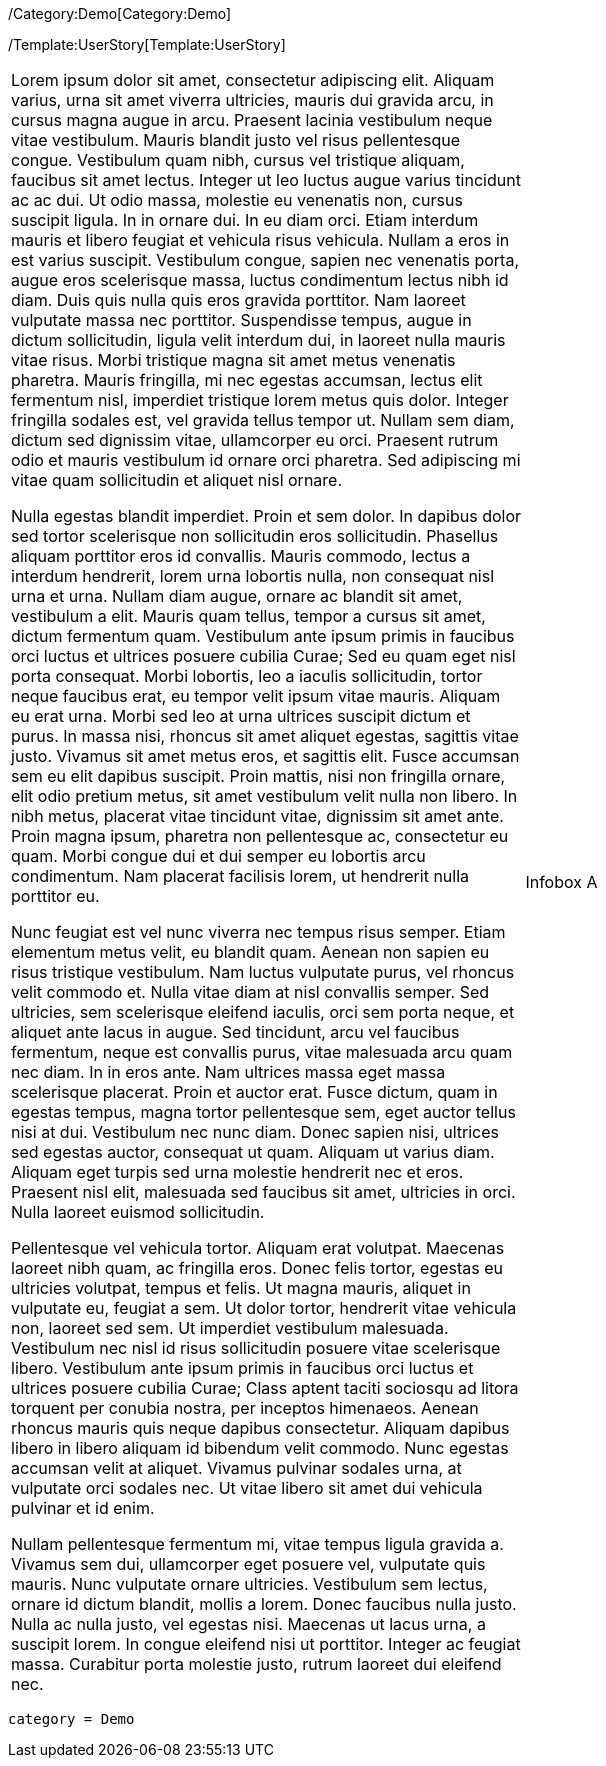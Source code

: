 /Category:Demo[Category:Demo]

/Template:UserStory[Template:UserStory]

[width="100%",cols="60%,40%",]
|=======================================================================
a|
Lorem ipsum dolor sit amet, consectetur adipiscing elit. Aliquam varius,
urna sit amet viverra ultricies, mauris dui gravida arcu, in cursus
magna augue in arcu. Praesent lacinia vestibulum neque vitae vestibulum.
Mauris blandit justo vel risus pellentesque congue. Vestibulum quam
nibh, cursus vel tristique aliquam, faucibus sit amet lectus. Integer ut
leo luctus augue varius tincidunt ac ac dui. Ut odio massa, molestie eu
venenatis non, cursus suscipit ligula. In in ornare dui. In eu diam
orci. Etiam interdum mauris et libero feugiat et vehicula risus
vehicula. Nullam a eros in est varius suscipit. Vestibulum congue,
sapien nec venenatis porta, augue eros scelerisque massa, luctus
condimentum lectus nibh id diam. Duis quis nulla quis eros gravida
porttitor. Nam laoreet vulputate massa nec porttitor. Suspendisse
tempus, augue in dictum sollicitudin, ligula velit interdum dui, in
laoreet nulla mauris vitae risus. Morbi tristique magna sit amet metus
venenatis pharetra. Mauris fringilla, mi nec egestas accumsan, lectus
elit fermentum nisl, imperdiet tristique lorem metus quis dolor. Integer
fringilla sodales est, vel gravida tellus tempor ut. Nullam sem diam,
dictum sed dignissim vitae, ullamcorper eu orci. Praesent rutrum odio et
mauris vestibulum id ornare orci pharetra. Sed adipiscing mi vitae quam
sollicitudin et aliquet nisl ornare.

Nulla egestas blandit imperdiet. Proin et sem dolor. In dapibus dolor
sed tortor scelerisque non sollicitudin eros sollicitudin. Phasellus
aliquam porttitor eros id convallis. Mauris commodo, lectus a interdum
hendrerit, lorem urna lobortis nulla, non consequat nisl urna et urna.
Nullam diam augue, ornare ac blandit sit amet, vestibulum a elit. Mauris
quam tellus, tempor a cursus sit amet, dictum fermentum quam. Vestibulum
ante ipsum primis in faucibus orci luctus et ultrices posuere cubilia
Curae; Sed eu quam eget nisl porta consequat. Morbi lobortis, leo a
iaculis sollicitudin, tortor neque faucibus erat, eu tempor velit ipsum
vitae mauris. Aliquam eu erat urna. Morbi sed leo at urna ultrices
suscipit dictum et purus. In massa nisi, rhoncus sit amet aliquet
egestas, sagittis vitae justo. Vivamus sit amet metus eros, et sagittis
elit. Fusce accumsan sem eu elit dapibus suscipit. Proin mattis, nisi
non fringilla ornare, elit odio pretium metus, sit amet vestibulum velit
nulla non libero. In nibh metus, placerat vitae tincidunt vitae,
dignissim sit amet ante. Proin magna ipsum, pharetra non pellentesque
ac, consectetur eu quam. Morbi congue dui et dui semper eu lobortis arcu
condimentum. Nam placerat facilisis lorem, ut hendrerit nulla porttitor
eu.

Nunc feugiat est vel nunc viverra nec tempus risus semper. Etiam
elementum metus velit, eu blandit quam. Aenean non sapien eu risus
tristique vestibulum. Nam luctus vulputate purus, vel rhoncus velit
commodo et. Nulla vitae diam at nisl convallis semper. Sed ultricies,
sem scelerisque eleifend iaculis, orci sem porta neque, et aliquet ante
lacus in augue. Sed tincidunt, arcu vel faucibus fermentum, neque est
convallis purus, vitae malesuada arcu quam nec diam. In in eros ante.
Nam ultrices massa eget massa scelerisque placerat. Proin et auctor
erat. Fusce dictum, quam in egestas tempus, magna tortor pellentesque
sem, eget auctor tellus nisi at dui. Vestibulum nec nunc diam. Donec
sapien nisi, ultrices sed egestas auctor, consequat ut quam. Aliquam ut
varius diam. Aliquam eget turpis sed urna molestie hendrerit nec et
eros. Praesent nisl elit, malesuada sed faucibus sit amet, ultricies in
orci. Nulla laoreet euismod sollicitudin.

Pellentesque vel vehicula tortor. Aliquam erat volutpat. Maecenas
laoreet nibh quam, ac fringilla eros. Donec felis tortor, egestas eu
ultricies volutpat, tempus et felis. Ut magna mauris, aliquet in
vulputate eu, feugiat a sem. Ut dolor tortor, hendrerit vitae vehicula
non, laoreet sed sem. Ut imperdiet vestibulum malesuada. Vestibulum nec
nisl id risus sollicitudin posuere vitae scelerisque libero. Vestibulum
ante ipsum primis in faucibus orci luctus et ultrices posuere cubilia
Curae; Class aptent taciti sociosqu ad litora torquent per conubia
nostra, per inceptos himenaeos. Aenean rhoncus mauris quis neque dapibus
consectetur. Aliquam dapibus libero in libero aliquam id bibendum velit
commodo. Nunc egestas accumsan velit at aliquet. Vivamus pulvinar
sodales urna, at vulputate orci sodales nec. Ut vitae libero sit amet
dui vehicula pulvinar et id enim.

Nullam pellentesque fermentum mi, vitae tempus ligula gravida a. Vivamus
sem dui, ullamcorper eget posuere vel, vulputate quis mauris. Nunc
vulputate ornare ultricies. Vestibulum sem lectus, ornare id dictum
blandit, mollis a lorem. Donec faucibus nulla justo. Nulla ac nulla
justo, vel egestas nisi. Maecenas ut lacus urna, a suscipit lorem. In
congue eleifend nisi ut porttitor. Integer ac feugiat massa. Curabitur
porta molestie justo, rutrum laoreet dui eleifend nec.

 |Infobox A
|=======================================================================

 category = Demo
